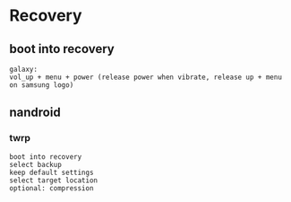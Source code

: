 * Recovery
** boot into recovery
#+BEGIN_SRC 
galaxy:
vol_up + menu + power (release power when vibrate, release up + menu on samsung logo)
#+END_SRC
** nandroid
*** twrp
#+BEGIN_SRC 
boot into recovery
select backup
keep default settings
select target location
optional: compression
#+END_SRC
